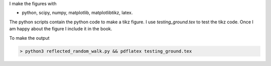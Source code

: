I make the figures with

* python, scipy, numpy, matplotlib, matplotlibtikz, latex.

The python scripts contain the python code to make a tikz figure. I
use `testing_ground.tex` to test the tikz code. Once I am happy about
the figure I include it in the book.


To make the output

.. code-block:: python

  > python3 reflected_random_walk.py && pdflatex testing_ground.tex
